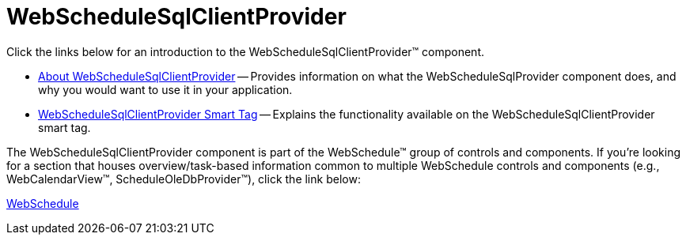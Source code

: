 ﻿////

|metadata|
{
    "name": "web-webschedulesqlclientprovider",
    "controlName": ["WebScheduleSqlProvider"],
    "tags": ["Data Presentation","Persistence","Sample Data Source"],
    "guid": "{28F1135A-47E4-4CF0-BA7D-7040062AA546}",  
    "buildFlags": [],
    "createdOn": "2005-07-12T00:00:00Z"
}
|metadata|
////

= WebScheduleSqlClientProvider

Click the links below for an introduction to the WebScheduleSqlClientProvider™ component.

* link:webschedulesqlclientprovider-about-webschedulesqlclientprovider.html[About WebScheduleSqlClientProvider] -- Provides information on what the WebScheduleSqlProvider component does, and why you would want to use it in your application.
* link:webschedulesqlclientprovider-smart-tag.html[WebScheduleSqlClientProvider Smart Tag] -- Explains the functionality available on the WebScheduleSqlClientProvider smart tag.

The WebScheduleSqlClientProvider component is part of the WebSchedule™ group of controls and components. If you're looking for a section that houses overview/task-based information common to multiple WebSchedule controls and components (e.g., WebCalendarView™, ScheduleOleDbProvider™), click the link below:

link:web-webschedule.html[WebSchedule]